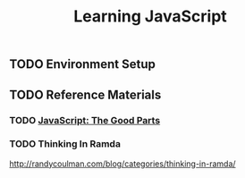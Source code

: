 #+TITLE: Learning JavaScript
#+STARTUP: logdone
#+TODO: TODO IN-PROGRESS | DONE(!)

** TODO Environment Setup
  
** TODO Reference Materials
  
*** TODO [[file:programming/javascript/The_Good_Parts.org][JavaScript: The Good Parts]]

*** TODO Thinking In Ramda
   
    http://randycoulman.com/blog/categories/thinking-in-ramda/


